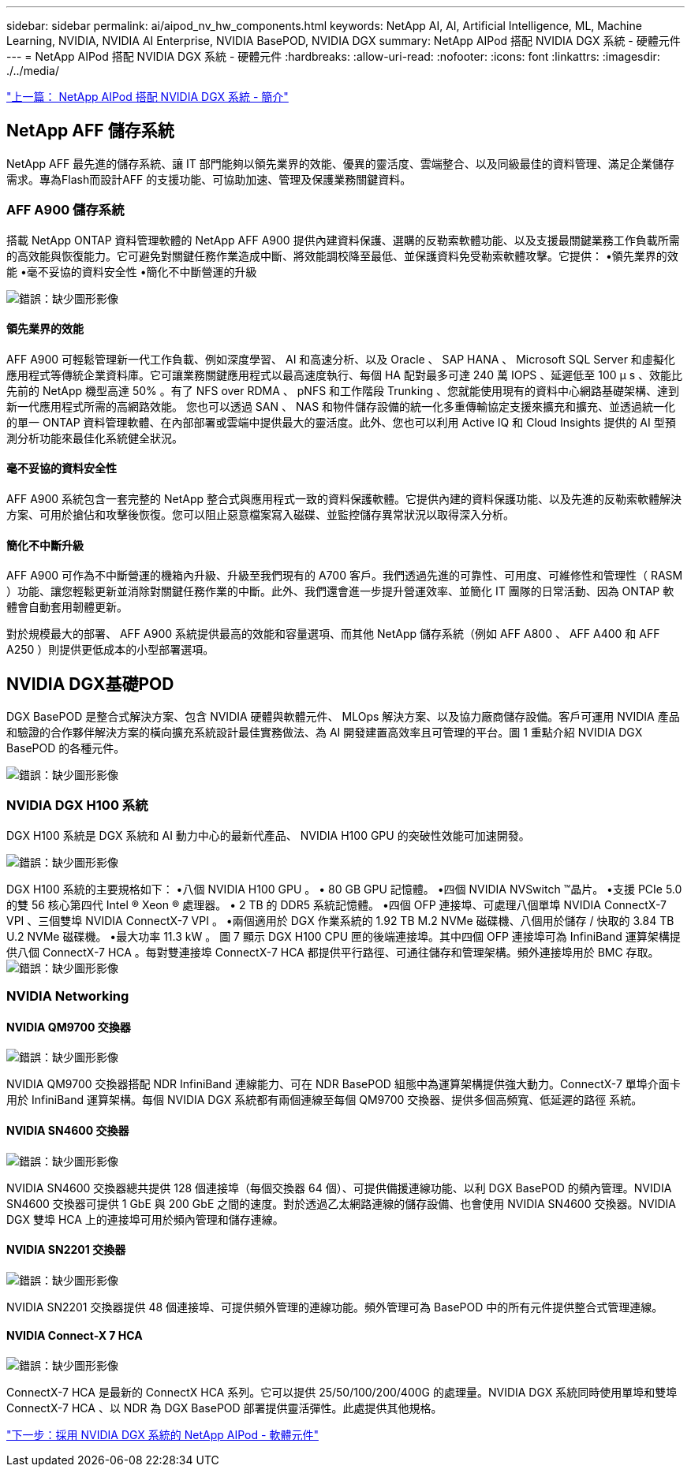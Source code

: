 ---
sidebar: sidebar 
permalink: ai/aipod_nv_hw_components.html 
keywords: NetApp AI, AI, Artificial Intelligence, ML, Machine Learning, NVIDIA, NVIDIA AI Enterprise, NVIDIA BasePOD, NVIDIA DGX 
summary: NetApp AIPod 搭配 NVIDIA DGX 系統 - 硬體元件 
---
= NetApp AIPod 搭配 NVIDIA DGX 系統 - 硬體元件
:hardbreaks:
:allow-uri-read: 
:nofooter: 
:icons: font
:linkattrs: 
:imagesdir: ./../media/


link:aipod_nv_intro.html["上一篇： NetApp AIPod 搭配 NVIDIA DGX 系統 - 簡介"]



== NetApp AFF 儲存系統

NetApp AFF 最先進的儲存系統、讓 IT 部門能夠以領先業界的效能、優異的靈活度、雲端整合、以及同級最佳的資料管理、滿足企業儲存需求。專為Flash而設計AFF 的支援功能、可協助加速、管理及保護業務關鍵資料。



=== AFF A900 儲存系統

搭載 NetApp ONTAP 資料管理軟體的 NetApp AFF A900 提供內建資料保護、選購的反勒索軟體功能、以及支援最關鍵業務工作負載所需的高效能與恢復能力。它可避免對關鍵任務作業造成中斷、將效能調校降至最低、並保護資料免受勒索軟體攻擊。它提供：
•領先業界的效能
•毫不妥協的資料安全性
•簡化不中斷營運的升級

image:aipod_nv_A900.png["錯誤：缺少圖形影像"]



==== 領先業界的效能

AFF A900 可輕鬆管理新一代工作負載、例如深度學習、 AI 和高速分析、以及 Oracle 、 SAP HANA 、 Microsoft SQL Server 和虛擬化應用程式等傳統企業資料庫。它可讓業務關鍵應用程式以最高速度執行、每個 HA 配對最多可達 240 萬 IOPS 、延遲低至 100 µ s 、效能比先前的 NetApp 機型高達 50% 。有了 NFS over RDMA 、 pNFS 和工作階段 Trunking 、您就能使用現有的資料中心網路基礎架構、達到新一代應用程式所需的高網路效能。
您也可以透過 SAN 、 NAS 和物件儲存設備的統一化多重傳輸協定支援來擴充和擴充、並透過統一化的單一 ONTAP 資料管理軟體、在內部部署或雲端中提供最大的靈活度。此外、您也可以利用 Active IQ 和 Cloud Insights 提供的 AI 型預測分析功能來最佳化系統健全狀況。



==== 毫不妥協的資料安全性

AFF A900 系統包含一套完整的 NetApp 整合式與應用程式一致的資料保護軟體。它提供內建的資料保護功能、以及先進的反勒索軟體解決方案、可用於搶佔和攻擊後恢復。您可以阻止惡意檔案寫入磁碟、並監控儲存異常狀況以取得深入分析。



==== 簡化不中斷升級

AFF A900 可作為不中斷營運的機箱內升級、升級至我們現有的 A700 客戶。我們透過先進的可靠性、可用度、可維修性和管理性（ RASM ）功能、讓您輕鬆更新並消除對關鍵任務作業的中斷。此外、我們還會進一步提升營運效率、並簡化 IT 團隊的日常活動、因為 ONTAP 軟體會自動套用韌體更新。

對於規模最大的部署、 AFF A900 系統提供最高的效能和容量選項、而其他 NetApp 儲存系統（例如 AFF A800 、 AFF A400 和 AFF A250 ）則提供更低成本的小型部署選項。



== NVIDIA DGX基礎POD

DGX BasePOD 是整合式解決方案、包含 NVIDIA 硬體與軟體元件、 MLOps 解決方案、以及協力廠商儲存設備。客戶可運用 NVIDIA 產品和驗證的合作夥伴解決方案的橫向擴充系統設計最佳實務做法、為 AI 開發建置高效率且可管理的平台。圖 1 重點介紹 NVIDIA DGX BasePOD 的各種元件。

image:aipod_nv_basepod_layers.png["錯誤：缺少圖形影像"]



=== NVIDIA DGX H100 系統

DGX H100 系統是 DGX 系統和 AI 動力中心的最新代產品、 NVIDIA H100 GPU 的突破性效能可加速開發。

image:aipod_nv_H100_3D.png["錯誤：缺少圖形影像"]

DGX H100 系統的主要規格如下：
•八個 NVIDIA H100 GPU 。
• 80 GB GPU 記憶體。
•四個 NVIDIA NVSwitch ™晶片。
•支援 PCIe 5.0 的雙 56 核心第四代 Intel ® Xeon ® 處理器。
• 2 TB 的 DDR5 系統記憶體。
•四個 OFP 連接埠、可處理八個單埠 NVIDIA ConnectX-7 VPI 、三個雙埠 NVIDIA ConnectX-7 VPI 。
•兩個適用於 DGX 作業系統的 1.92 TB M.2 NVMe 磁碟機、八個用於儲存 / 快取的 3.84 TB U.2 NVMe 磁碟機。
•最大功率 11.3 kW 。
圖 7 顯示 DGX H100 CPU 匣的後端連接埠。其中四個 OFP 連接埠可為 InfiniBand 運算架構提供八個 ConnectX-7 HCA 。每對雙連接埠 ConnectX-7 HCA 都提供平行路徑、可通往儲存和管理架構。頻外連接埠用於 BMC 存取。
image:aipod_nv_H100_rear.png["錯誤：缺少圖形影像"]



=== NVIDIA Networking



==== NVIDIA QM9700 交換器

image:aipod_nv_QM9700.png["錯誤：缺少圖形影像"]

NVIDIA QM9700 交換器搭配 NDR InfiniBand 連線能力、可在 NDR BasePOD 組態中為運算架構提供強大動力。ConnectX-7 單埠介面卡用於 InfiniBand 運算架構。每個 NVIDIA DGX 系統都有兩個連線至每個 QM9700 交換器、提供多個高頻寬、低延遲的路徑
系統。



==== NVIDIA SN4600 交換器

image:aipod_nv_SN4600.png["錯誤：缺少圖形影像"]

NVIDIA SN4600 交換器總共提供 128 個連接埠（每個交換器 64 個）、可提供備援連線功能、以利 DGX BasePOD 的頻內管理。NVIDIA SN4600 交換器可提供 1 GbE 與 200 GbE 之間的速度。對於透過乙太網路連線的儲存設備、也會使用 NVIDIA SN4600 交換器。NVIDIA DGX 雙埠 HCA 上的連接埠可用於頻內管理和儲存連線。



==== NVIDIA SN2201 交換器

image:aipod_nv_SN2201.png["錯誤：缺少圖形影像"]

NVIDIA SN2201 交換器提供 48 個連接埠、可提供頻外管理的連線功能。頻外管理可為 BasePOD 中的所有元件提供整合式管理連線。



==== NVIDIA Connect-X 7 HCA

image:aipod_nv_CX7.png["錯誤：缺少圖形影像"]

ConnectX-7 HCA 是最新的 ConnectX HCA 系列。它可以提供 25/50/100/200/400G 的處理量。NVIDIA DGX 系統同時使用單埠和雙埠 ConnectX-7 HCA 、以 NDR 為 DGX BasePOD 部署提供靈活彈性。此處提供其他規格。

link:aipod_nv_sw_components.html["下一步：採用 NVIDIA DGX 系統的 NetApp AIPod - 軟體元件"]
